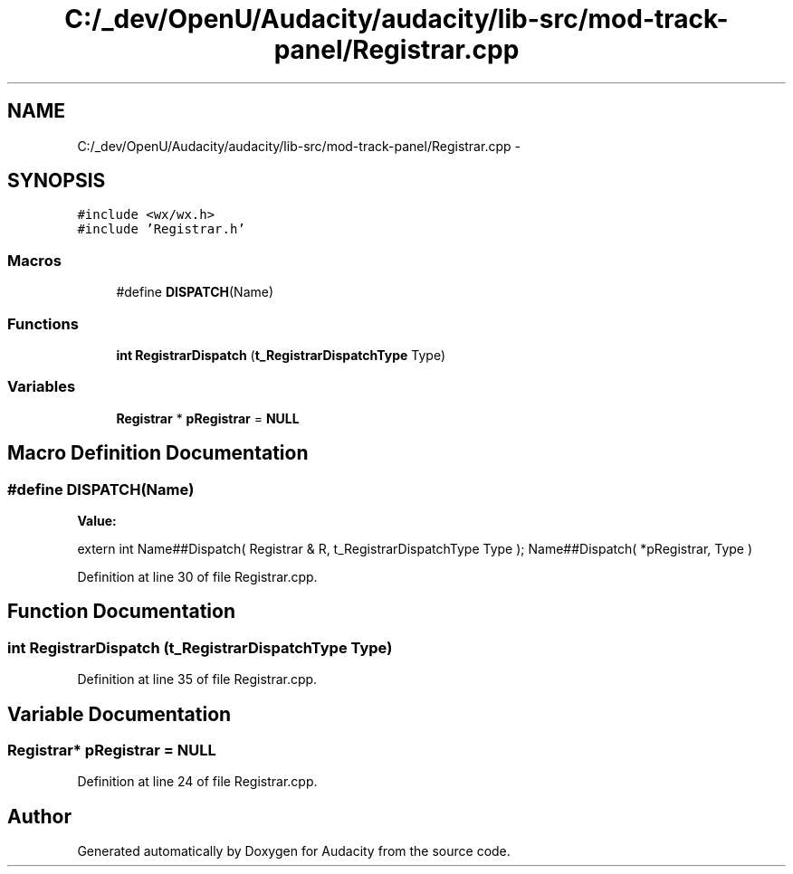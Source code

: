 .TH "C:/_dev/OpenU/Audacity/audacity/lib-src/mod-track-panel/Registrar.cpp" 3 "Thu Apr 28 2016" "Audacity" \" -*- nroff -*-
.ad l
.nh
.SH NAME
C:/_dev/OpenU/Audacity/audacity/lib-src/mod-track-panel/Registrar.cpp \- 
.SH SYNOPSIS
.br
.PP
\fC#include <wx/wx\&.h>\fP
.br
\fC#include 'Registrar\&.h'\fP
.br

.SS "Macros"

.in +1c
.ti -1c
.RI "#define \fBDISPATCH\fP(Name)"
.br
.in -1c
.SS "Functions"

.in +1c
.ti -1c
.RI "\fBint\fP \fBRegistrarDispatch\fP (\fBt_RegistrarDispatchType\fP Type)"
.br
.in -1c
.SS "Variables"

.in +1c
.ti -1c
.RI "\fBRegistrar\fP * \fBpRegistrar\fP = \fBNULL\fP"
.br
.in -1c
.SH "Macro Definition Documentation"
.PP 
.SS "#define DISPATCH(Name)"
\fBValue:\fP
.PP
.nf
extern int Name##Dispatch( Registrar & R, t_RegistrarDispatchType Type );\
   Name##Dispatch( *pRegistrar, Type )
.fi
.PP
Definition at line 30 of file Registrar\&.cpp\&.
.SH "Function Documentation"
.PP 
.SS "\fBint\fP RegistrarDispatch (\fBt_RegistrarDispatchType\fP Type)"

.PP
Definition at line 35 of file Registrar\&.cpp\&.
.SH "Variable Documentation"
.PP 
.SS "\fBRegistrar\fP* pRegistrar = \fBNULL\fP"

.PP
Definition at line 24 of file Registrar\&.cpp\&.
.SH "Author"
.PP 
Generated automatically by Doxygen for Audacity from the source code\&.
